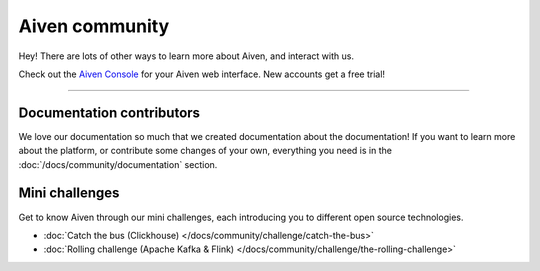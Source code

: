 Aiven community
===============

Hey! There are lots of other ways to learn more about Aiven, and interact with us.


.. grid:: 1 2 2 2

    .. grid-item-card::
        :shadow: md
        :margin: 2 2 0 0

        |icon-twitter| **Twitter** We love to chat! Tell us what you're building with Aiven!

        .. button-link:: https://twitter.com/aiven_io
            :align: right
            :color: primary
            :outline:

            To the Twitterverse

    .. grid-item-card::
        :shadow: md
        :margin: 2 2 0 0

        |icon-blog| **Blog** To read tech news, tutorials, and updates on what we're up to.


        .. button-link:: https://aiven.io/blog
            :align: right
            :color: primary
            :outline:

            To the blog

    .. grid-item-card::
        :shadow: md
        :margin: 2 2 0 0

        |icon-youtube| **YouTube** If video is your thing, cool, it's ours too.

        .. button-link:: https://www.youtube.com/c/Aiven_io
            :align: right
            :color: primary
            :outline:

            To YouTube

    .. grid-item-card::
        :shadow: md
        :margin: 2 2 0 0

        |icon-github| **GitHub** Find our public repositories on GitHub, work on `open source <https://aiven.io/open-source>`_ with us! 


        .. button-link:: https://github.com/aiven
            :align: right
            :color: primary
            :outline:

            To the code



Check out the `Aiven Console <https://console.aiven.io>`_ for your Aiven web interface. New accounts get a free trial!

----------------

Documentation contributors
--------------------------

We love our documentation so much that we created documentation about the documentation! If you want to learn more about the platform, or contribute some changes of your own, everything you need is in the :doc:`/docs/community/documentation` section.

Mini challenges
---------------

Get to know Aiven through our mini challenges, each introducing you to different open source technologies. 
        
* :doc:`Catch the bus (Clickhouse) </docs/community/challenge/catch-the-bus>`
* :doc:`Rolling challenge (Apache Kafka & Flink) </docs/community/challenge/the-rolling-challenge>`
